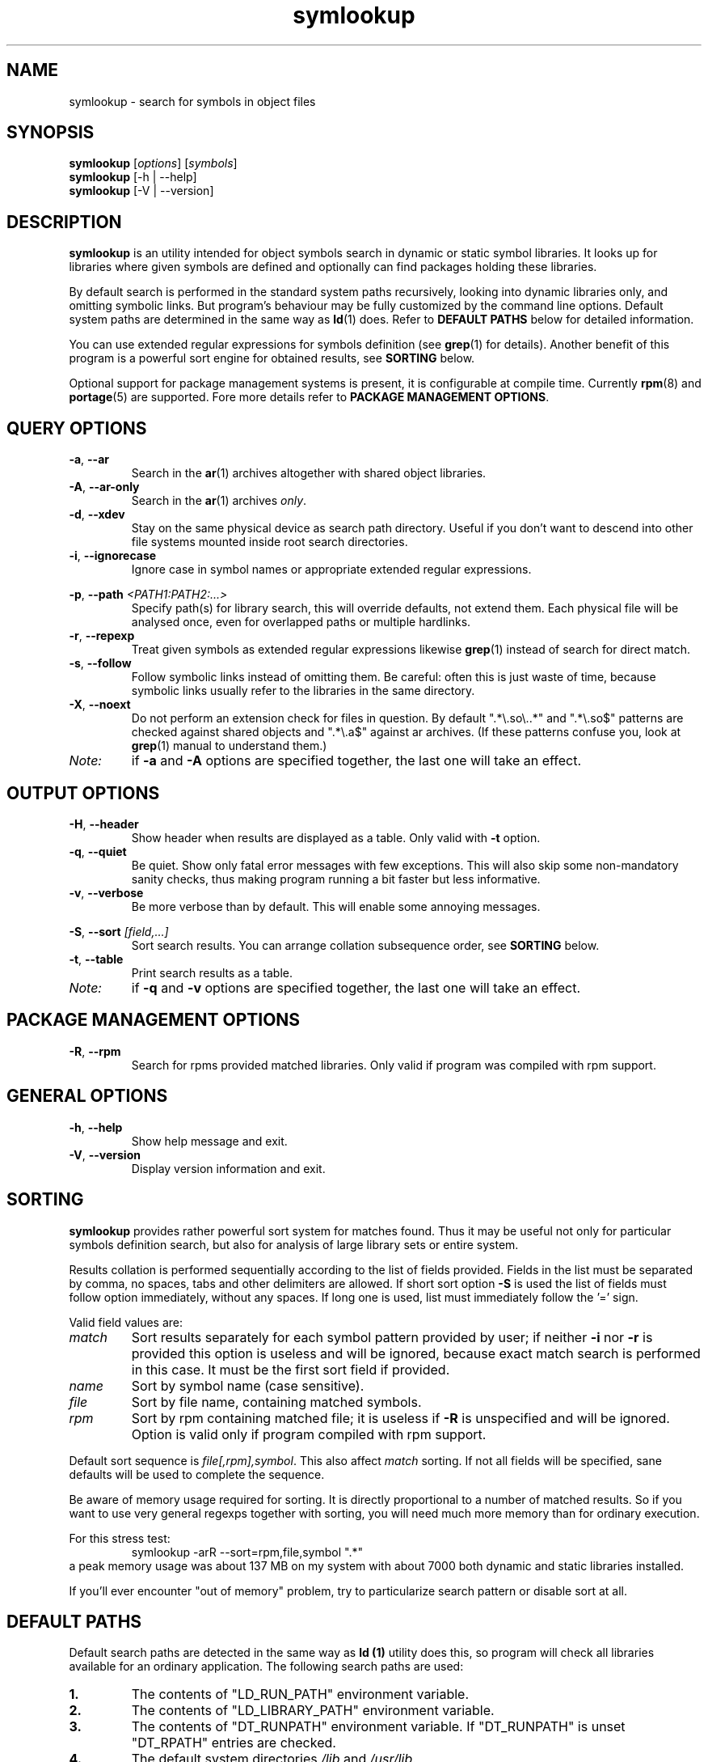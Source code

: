 .\" symlookup manual page
.\" Copyright © 2007-2010 Andrew Savchenko
.\"
.\" This file is part of symlookup.
.\"
.\" symlookup is free software: you can redistribute it and/or modify
.\" it under the terms of the GNU General Public License version 3 as
.\" published by the Free Software Foundation
.\"
.\" symlookup is distributed in the hope that it will be useful,
.\" but WITHOUT ANY WARRANTY; without even the implied warranty of
.\" MERCHANTABILITY or FITNESS FOR A PARTICULAR PURPOSE.  See the
.\" GNU General Public License version 3 for more details.
.\"
.\" You should have received a copy of the GNU General Public License version 3
.\" along with symlookup. If not, see <http://www.gnu.org/licenses/>.
.\"
.TH symlookup 1 "01 May 2010" "version 0.3.5" "Symbol Lookup Utility"
.SH NAME
symlookup \- search for symbols in object files
.SH SYNOPSIS

.B symlookup
.RI "[" options "] [" symbols "]"
.br
.B symlookup
[-h | --help]
.br
.B symlookup
[-V | --version]
.br
.\" ****************************************************************
.SH DESCRIPTION

.B symlookup
is an utility intended for object symbols search in dynamic or
static symbol libraries. It looks up for libraries where given
symbols are defined and optionally can find packages holding these
libraries.

By default search is performed in the standard system paths
recursively, looking into dynamic libraries only, and omitting
symbolic links.
But program's behaviour may be fully customized by the command line
options.
Default system paths are determined in the same way as
.BR ld (1)
does. Refer to
.B DEFAULT PATHS
below for detailed information.

You can use extended regular expressions for symbols definition (see
.BR grep (1)
for details). Another benefit of this program is a powerful sort
engine for obtained results, see
.B SORTING
below.

Optional support for package management systems is present, it is
configurable at compile time.
Currently
.BR rpm (8)
and
.BR portage (5)
are supported.
Fore more details refer to
.BR "PACKAGE MANAGEMENT OPTIONS" .
.\" ****************************************************************
.SH QUERY OPTIONS
.TP
.BR -a ", " --ar
Search in the
.BR ar (1)
archives altogether with shared object libraries.
.TP
.BR -A ", " --ar-only
Search in the
.BR ar (1)
archives
.IR only .
.TP
.BR -d ", " --xdev
Stay on the same physical device as search path directory.
Useful if you don't want to descend into other file systems
mounted inside root search directories.
.TP
.BR -i ", " --ignorecase
Ignore case in symbol names or appropriate extended regular
expressions.
.P
.BR -p ", "
.BI "--path " <PATH1:PATH2:...>
.RS
Specify path(s) for library search, this will override defaults,
not extend them. Each physical file will be analysed once, even
for overlapped paths or multiple hardlinks.
.RE
.TP
.BR -r ", " --repexp
Treat given symbols as extended regular expressions likewise
.BR grep (1)
instead of search for direct match.
.TP
.BR -s ", " --follow
Follow symbolic links instead of omitting them. Be careful: often
this is just waste of time, because symbolic links usually refer
to the libraries in the same directory.
.TP
.BR -X ", " --noext
Do not perform an extension check for files in question. By default
".*\\.so\\..*" and ".*\\.so$" patterns are checked against shared
objects and ".*\\.a$" against ar archives. (If these patterns confuse
you, look at
.BR grep (1)
manual to understand them.)
.TP
.I Note:
if
.B -a
and
.B -A
options are specified together, the last one will take an effect.
.\" ****************************************************************
.SH OUTPUT OPTIONS
.TP
.BR -H ", " --header
Show header when results are displayed as a table.
Only valid with
.B -t
option.
.TP
.BR -q ", " --quiet
Be quiet. Show only fatal error messages with few exceptions. This
will also skip some non-mandatory sanity checks, thus making
program running a bit faster but less informative.
.TP
.BR -v ", " --verbose
Be more verbose than by default. This will enable some annoying
messages.
.P
.BR -S ", "
.BI "--sort " [field,...]
.RS
Sort search results. You can arrange collation subsequence order,
see
.B SORTING
below.
.RE
.TP
.BR -t ", " --table
Print search results as a table.
.TP
.I Note:
if
.B -q
and
.B -v
options are specified together, the last one will take an effect.
.\" ****************************************************************
.SH PACKAGE MANAGEMENT OPTIONS
.TP
.BR -R ", " --rpm
Search for rpms provided matched libraries. Only valid if program
was compiled with rpm support.
.\" ****************************************************************
.SH GENERAL OPTIONS
.TP
.BR -h ", " --help
Show help message and exit.
.TP
.BR -V ", " --version
Display version information and exit.
.\" ****************************************************************
.SH SORTING

.B symlookup
provides rather powerful sort system for matches found. Thus it
may be useful not only for particular symbols definition search,
but also for analysis of large library sets or entire system.

Results collation is performed sequentially according to the list
of fields provided. Fields in the list must be separated by comma,
no spaces, tabs and other delimiters are allowed. If short sort
option
.B -S
is used the list of fields must follow option immediately, without
any spaces. If long one is used, list must immediately follow
the '=' sign.

Valid field values are:
.TP
.I match
Sort results separately for each symbol pattern provided by user;
if neither
.BR -i " nor " -r
is provided this option is useless and will be ignored, because
exact match search is performed in this case. It must be the first
sort field if provided.
.TP
.I name
Sort by symbol name (case sensitive).
.TP
.I file
Sort by file name, containing matched symbols.
.TP
.I rpm
Sort by rpm containing matched file; it is useless if
.B -R
is unspecified and will be ignored. Option is valid only if program
compiled with rpm support.
.P
.RE
Default sort sequence is
.IR file[,rpm],symbol .
This also affect
.I match
sorting. If not all fields will be specified, sane defaults will be
used to complete the sequence.

Be aware of memory usage required for sorting. It is directly
proportional to a number of matched results. So if you want to
use very general regexps together with sorting, you will need
much more memory than for ordinary execution.

For this stress test:
.RS
symlookup -arR --sort=rpm,file,symbol ".*"
.RE
a peak memory usage was about 137 MB on my system with about 7000
both dynamic and static libraries installed.

If you'll ever encounter "out of memory" problem, try to
particularize search pattern or disable sort at all.
.\" ****************************************************************
.SH DEFAULT PATHS

Default search paths are detected in the same way as
.B ld (1)
utility does this, so program will check all libraries available
for an ordinary application. The following search paths are used:
.TP
.B 1.
The contents of "LD_RUN_PATH" environment variable.
.TP
.B 2.
The contents of "LD_LIBRARY_PATH" environment variable.
.TP
.B 3.
The contents of "DT_RUNPATH" environment variable. If "DT_RUNPATH"
is unset "DT_RPATH" entries are checked.
.TP
.B 4.
The default system directories
.IR /lib " and " /usr/lib .
.TP
.B 5.
If the file
.I /etc/ld.so.conf
exists, the list of directories found in that file or files 
included by that file.
.PP
Note: each physical file will be analysed once, even for overlapped
paths or multiple hardlinks.
.\" ****************************************************************
.SH EXIT STATUS
.TP
.B 0
Normal exit.
.TP
.B 1
Parse error. This means that provided option/argument is incorrect
or conflicting with another one. Error message provides detailed
information about the reasons of an error.
.TP
.B 2
Input/output error. Extern media is broken, perhaps bad hardware,
pipe, network connection...
.TP
.B 3
Memory allocation error. Program is running out of memory. Try to
particularize search pattern or disable results sorting. If the
last way doesn't help and you have at least some MBs of virtual
memory available, please report, this may be a bug.
.TP
.B 4
Fatal libelf error. Further processing is not possible. Most
probably broken libelf library, try to upgrade.
.TP
.B 5
Fatal
.BR fts (3)
function set error. Further processing is not possible. Usually
this means problems with root search directory accessing or
insufficient memory for directory tree structure. See error
message for details.
.\" ****************************************************************
.SH BUGS

Object files > 2GB will be skipped on 32-bit systems. But such
cases seems to be impractical.
.\" ****************************************************************
.SH AUTHOR

.B symlookup
and this manual was written by Andrew Savchenko
<bircoph@users.sourceforge.net>, feel free to mail bug reports or
feature requests to this address.
.\" ****************************************************************
.SH SEE ALSO

.BR readelf (1),
.BR objdump (1),
.BR nm (1),
.BR ar (1)
are useful utilities for examining internals of object files.
.PP
.BR elf (5)
contains an elf file format specification.
.PP
.BR find (1),
.BR locate (1),
.BR xargs (1)
are handy utilities for finding files.
.PP
.BR grep (1)
contains a description of extended regular expressions syntax.
.PP
.BR rpm (8)
can be used for examination and manipulation of rpm files.
.PP
.BR portage (5)
describes Gentoo portage packaging system.
.PP
.BR emerge (1),
.BR ebuild (1),
.BR q (1)
are powerful portage manipulation utilities.
